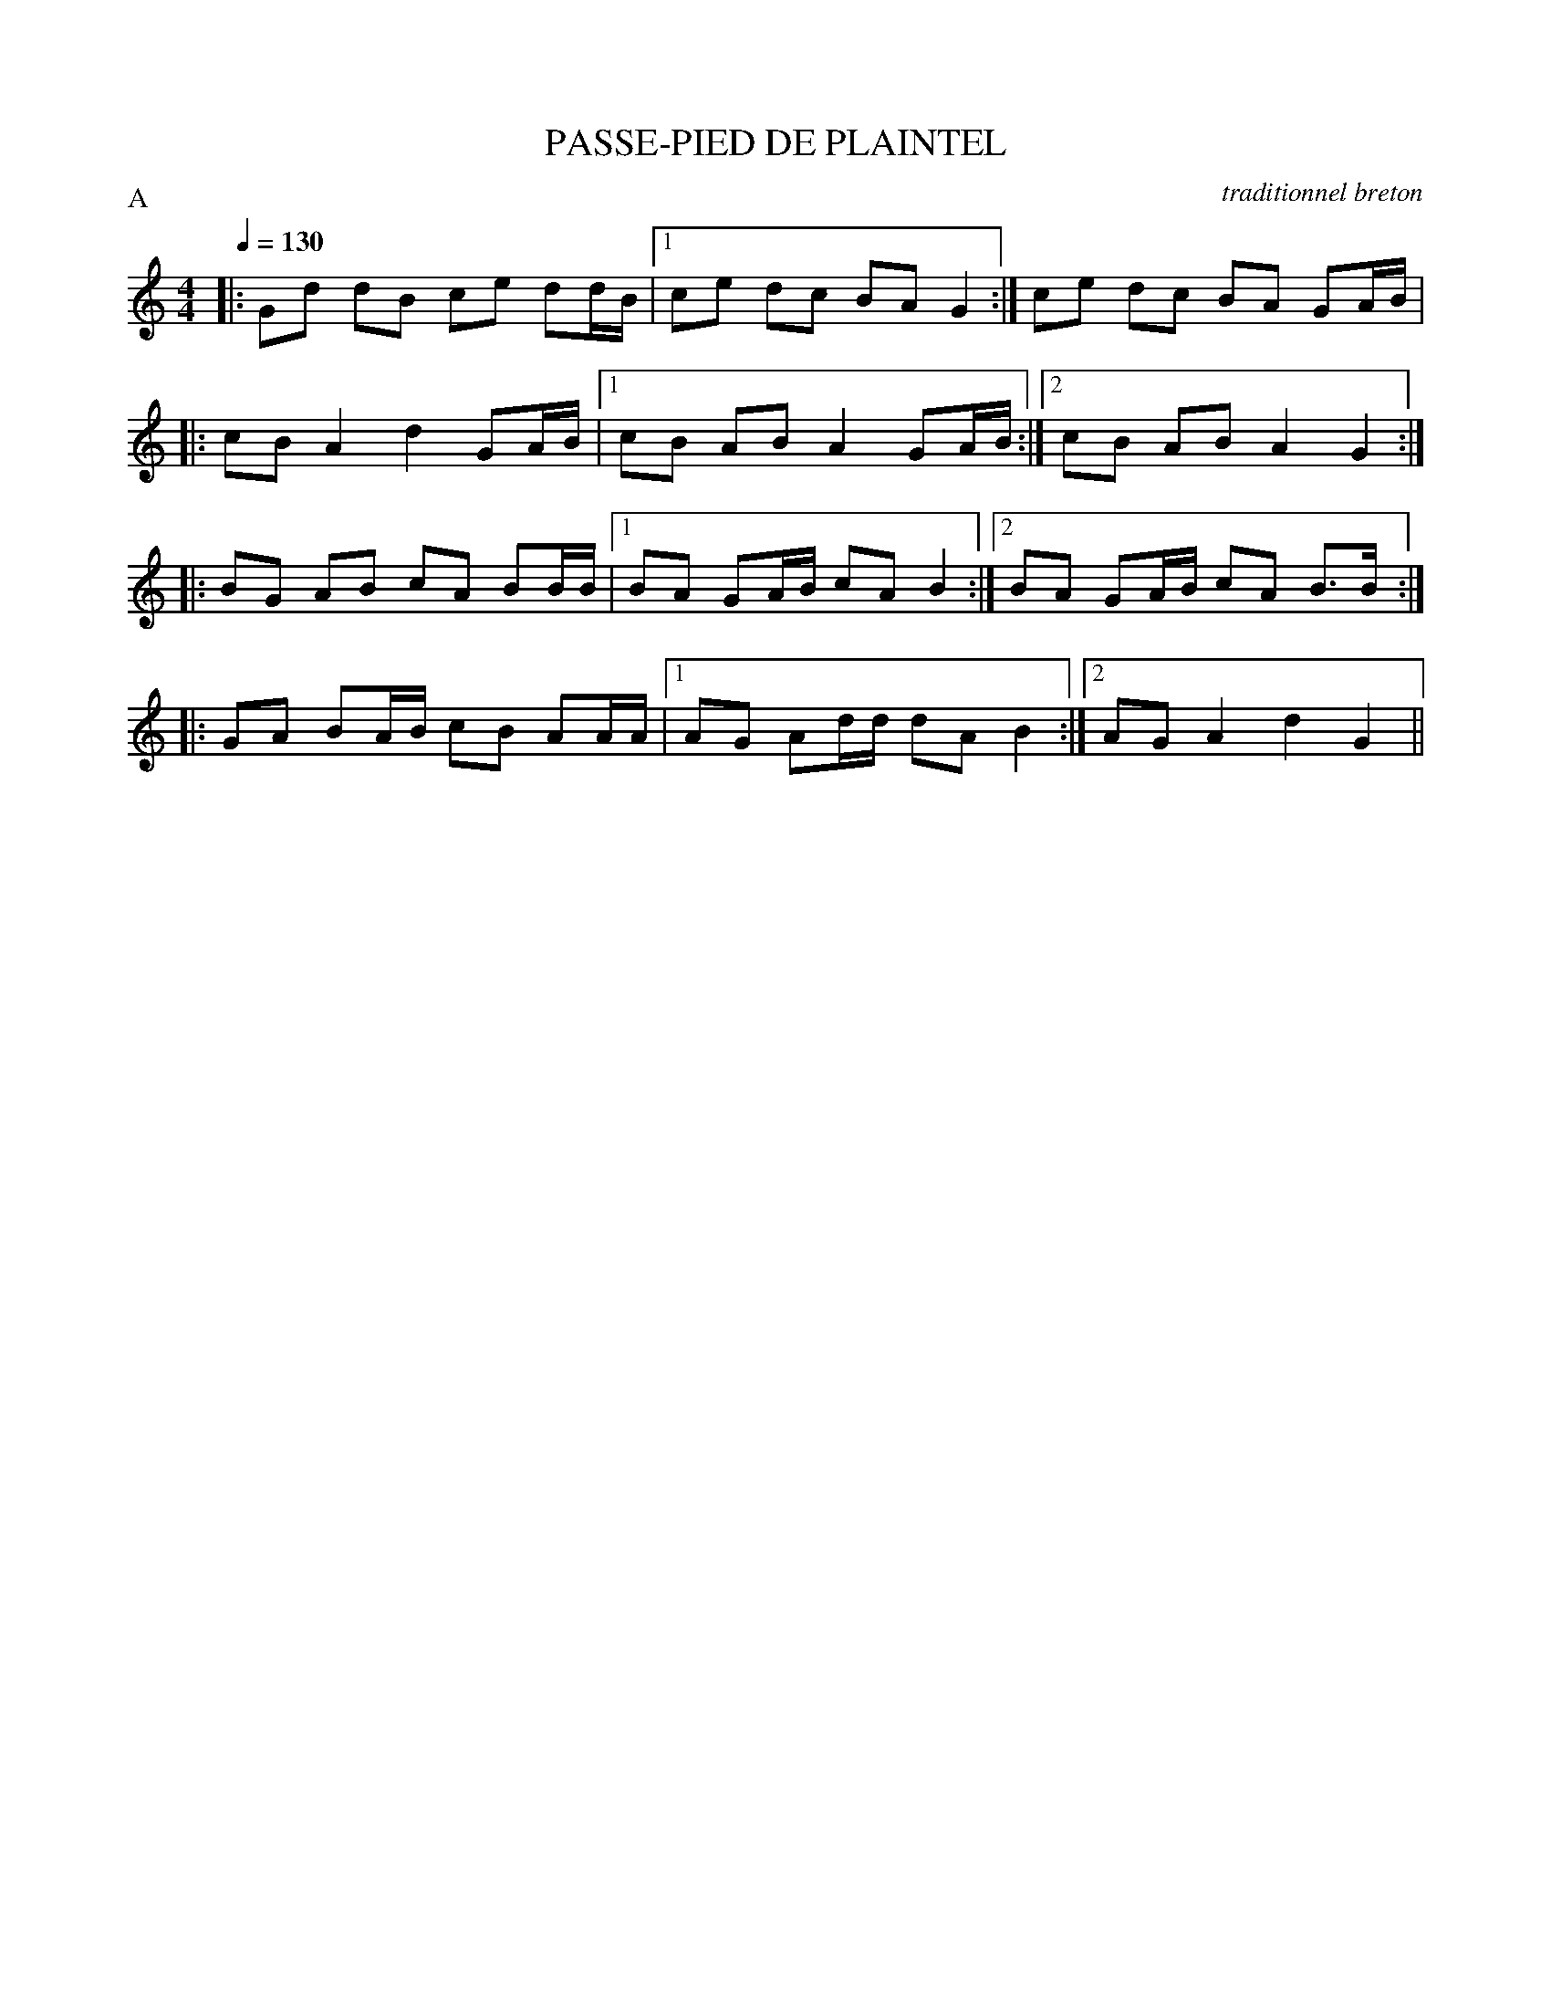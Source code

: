 X:1
T:PASSE-PIED DE PLAINTEL
C:traditionnel breton
I:Skol al louarn
P:A10
Q:1/4=130
M:4/4
L:1/8
P:A
K:C
|: Gd dB ce dd/B/ |1 ce dc BA G2 :| 2ce dc BA GA/B/ |
|: cB A2 d2 GA/B/ |1 cB AB A2 GA/B/ :|2 cB AB A2 G2 :|
|: BG AB cA BB/B/ |1 BA GA/B/ cA B2 :|2 BA GA/B/ cA B3/2B/ :|
|: GA BA/B/ cB AA/A/ |1 AG Ad/d/ dA B2 :|2 AG A2 d2 G2 ||
